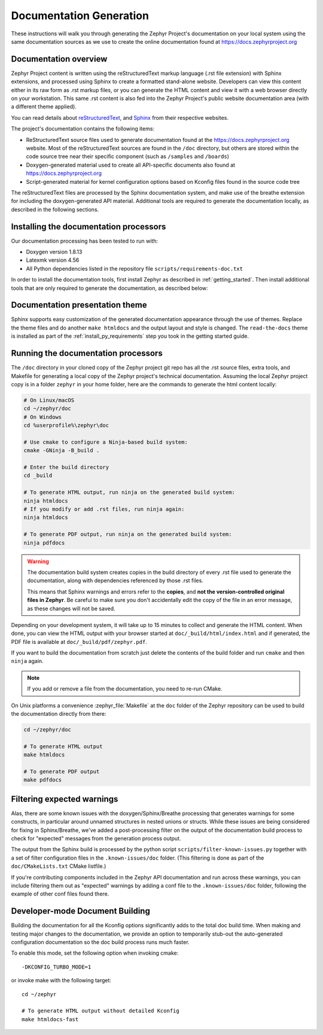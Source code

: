 .. _zephyr_doc:

Documentation Generation
########################

These instructions will walk you through generating the Zephyr Project's
documentation on your local system using the same documentation sources
as we use to create the online documentation found at
https://docs.zephyrproject.org

.. _documentation-overview:

Documentation overview
**********************

Zephyr Project content is written using the reStructuredText markup
language (.rst file extension) with Sphinx extensions, and processed
using Sphinx to create a formatted stand-alone website. Developers can
view this content either in its raw form as .rst markup files, or you
can generate the HTML content and view it with a web browser directly on
your workstation. This same .rst content is also fed into the Zephyr
Project's public website documentation area (with a different theme
applied).

You can read details about `reStructuredText`_, and `Sphinx`_ from
their respective websites.

The project's documentation contains the following items:

* ReStructuredText source files used to generate documentation found at the
  https://docs.zephyrproject.org website. Most of the reStructuredText sources
  are found in the ``/doc`` directory, but others are stored within the
  code source tree near their specific component (such as ``/samples`` and
  ``/boards``)

* Doxygen-generated material used to create all API-specific documents
  also found at https://docs.zephyrproject.org

* Script-generated material for kernel configuration options based on Kconfig
  files found in the source code tree

.. image:: images/doc-gen-flow.png
   :align: center

The reStructuredText files are processed by the Sphinx documentation system,
and make use of the breathe extension for including the doxygen-generated API
material.  Additional tools are required to generate the
documentation locally, as described in the following sections.

.. _documentation-processors:

Installing the documentation processors
***************************************

Our documentation processing has been tested to run with:

* Doxygen version 1.8.13
* Latexmk version 4.56
* All Python dependencies listed in the repository file
  ``scripts/requirements-doc.txt``

In order to install the documentation tools, first install Zephyr as
described in :ref:`getting_started`. Then install additional tools
that are only required to generate the documentation,
as described below:

.. tabs::

   .. group-tab:: Linux

      On Ubuntu Linux:

      .. code-block:: console

         sudo apt-get install --no-install-recommends doxygen librsvg2-bin \
         texlive-latex-base texlive-latex-extra latexmk texlive-fonts-recommended

      On Fedora Linux:

      .. code-block:: console

         sudo dnf install doxygen texlive-latex latexmk \
         texlive-collection-fontsrecommended librsvg2-tools

      On Clear Linux:

      .. code-block:: console

         sudo swupd bundle-add texlive

      On Arch Linux:

      .. code-block:: console

         sudo pacman -S doxygen librsvg texlive-core texlive-bin

   .. group-tab:: macOS

      .. code-block:: console

         brew install doxygen mactex librsvg
         tlmgr install latexmk
         tlmgr install collection-fontsrecommended

   .. group-tab:: Windows

      Run in an Administrator ``cmd.exe`` prompt:

      .. code-block:: console

         choco install doxygen.install strawberryperl miktex rsvg-convert

      .. note::
         On Windows, the Sphinx executable ``sphinx-build.exe`` is placed in
         the ``Scripts`` folder of your Python installation path.
         Dependending on how you have installed Python, you may need to
         add this folder to your ``PATH`` environment variable. Follow
         the instructions in `Windows Python Path`_ to add those if needed.

Documentation presentation theme
********************************

Sphinx supports easy customization of the generated documentation
appearance through the use of themes. Replace the theme files and do
another ``make htmldocs`` and the output layout and style is changed.
The ``read-the-docs`` theme is installed as part of the
:ref:`install_py_requirements` step you took in the getting started
guide.

Running the documentation processors
************************************

The ``/doc`` directory in your cloned copy of the Zephyr project git
repo has all the .rst source files, extra tools, and Makefile for
generating a local copy of the Zephyr project's technical documentation.
Assuming the local Zephyr project copy is in a folder ``zephyr`` in your home
folder, here are the commands to generate the html content locally:

.. code-block:: console

   # On Linux/macOS
   cd ~/zephyr/doc
   # On Windows
   cd %userprofile%\zephyr\doc

   # Use cmake to configure a Ninja-based build system:
   cmake -GNinja -B_build .

   # Enter the build directory
   cd _build

   # To generate HTML output, run ninja on the generated build system:
   ninja htmldocs
   # If you modify or add .rst files, run ninja again:
   ninja htmldocs

   # To generate PDF output, run ninja on the generated build system:
   ninja pdfdocs

.. warning::

   The documentation build system creates copies in the build
   directory of every .rst file used to generate the documentation,
   along with dependencies referenced by those .rst files.

   This means that Sphinx warnings and errors refer to the **copies**,
   and **not the version-controlled original files in Zephyr**. Be
   careful to make sure you don't accidentally edit the copy of the
   file in an error message, as these changes will not be saved.

Depending on your development system, it will take up to 15 minutes to
collect and generate the HTML content.  When done, you can view the HTML
output with your browser started at ``doc/_build/html/index.html`` and
if generated, the PDF file is available at ``doc/_build/pdf/zephyr.pdf``.

If you want to build the documentation from scratch just delete the contents
of the build folder and run ``cmake`` and then ``ninja`` again.

.. note::

   If you add or remove a file from the documentation, you need to re-run CMake.

On Unix platforms a convenience :zephyr_file:`Makefile` at the ``doc`` folder
of the Zephyr repository can be used to build the documentation directly from
there:

.. code-block:: console

   cd ~/zephyr/doc

   # To generate HTML output
   make htmldocs

   # To generate PDF output
   make pdfdocs

Filtering expected warnings
***************************

Alas, there are some known issues with the doxygen/Sphinx/Breathe
processing that generates warnings for some constructs, in particular
around unnamed structures in nested unions or structs.
While these issues are being considered for fixing in
Sphinx/Breathe, we've added a post-processing filter on the output of
the documentation build process to check for "expected" messages from the
generation process output.

The output from the Sphinx build is processed by the python script
``scripts/filter-known-issues.py`` together with a set of filter
configuration files in the ``.known-issues/doc`` folder.  (This
filtering is done as part of the ``doc/CMakeLists.txt`` CMake listfile.)

If you're contributing components included in the Zephyr API
documentation and run across these warnings, you can include filtering
them out as "expected" warnings by adding a conf file to the
``.known-issues/doc`` folder, following the example of other conf files
found there.

Developer-mode Document Building
********************************

Building the documentation for all the Kconfig options significantly
adds to the total doc build time.  When making and testing major changes
to the documentation, we provide an option to temporarily stub-out
the auto-generated configuration documentation so the doc build process
runs much faster.

To enable this mode, set the following option when invoking cmake::

   -DKCONFIG_TURBO_MODE=1

or invoke make with the following target::

   cd ~/zephyr

   # To generate HTML output without detailed Kconfig
   make htmldocs-fast


.. _reStructuredText: http://sphinx-doc.org/rest.html
.. _Sphinx: http://sphinx-doc.org/
.. _Windows Python Path: https://docs.python.org/3/using/windows.html#finding-the-python-executable
